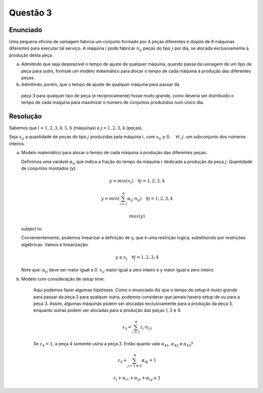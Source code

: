 Questão 3
=========

Enunciado
---------

Uma pequena oficina de usinagem fabrica um conjunto formado por 4 peças diferentes
e dispõe de 6 máquinas diferentes para executar tal serviço.
A máquina :math:`i` pode fabricar :math:`n_{ij}` peças do tipo :math:`j` por dia,
se alocada exclusivamente à produção desta peça.

a.  Admitindo que seja desprezível o tempo de ajuste de qualquer máquina, quando \
    passa da usinagem de um tipo de peça para outro, formule um modelo matemático \
    para alocar o tempo de cada máquina à produção das diferentes peças.  

b.	Admitindo, porém, que o tempo de ajuste de qualquer máquina para passar da \
    peça 3 para qualquer tipo de peça (e reciprocamente) fosse muito grande, como \
    deveria ser distribuído o tempo de cada máquina para maximizar o número de \
    conjuntos produzidos num único dia. 

Resolução
---------

Sabemos que :math:`i = 1, 2, 3, 4, 5, 6` (máquinas) e :math:`j = 1, 2, 3, 4` (peças).

Seja :math:`x_{ij}` a quantidade de peças do tipo :math:`j` produzidas pela máquina :math:`i`,
com :math:`x_{ij} \geq 0, \quad \forall i,j`. um subconjunto dos números inteiros.

a.  Modelo matemático para alocar o tempo de cada máquina à produção das diferentes peças:

    Definimos uma variável :math:`\alpha_{ij}` que indica a fração do tempo da máquina :math:`i` dedicada a produção da peça :math:`j`.
    Quantidade de conjuntos montados (y):

    .. math::

        y = min(x_{j}) \quad \forall j = 1, 2, 3, 4

        y = min \left( \sum_{i=1}^{6} \alpha_{ij} \cdot n_{ij} \right) \quad \forall j = 1, 2, 3, 4

    .. math::

        max(y)

    subject to:

    .. math

        .. \sum_{j=1}^{x} \alpha_{ij} \leq 1, \quad \forall i = 1, 2, 3, 4, 5, 6

    
    Convenientemente, podemos linearizar a definição de y, que é uma restrição logica, substituindo por restrições algébricas.
    Vamos à linearização:

    .. math::

        y \leq x_{j} \quad \forall j = 1, 2, 3, 4

    Note que: :math:`\alpha_{ij}` deve ser maior igual a 0. :math:`x_{ij}` maior igual a zero inteiro e y maior igual a zero inteiro.
        

b. Modelo com consideração de setup time:

    Aqui podemos fazer algumas hipóteses. Como o enunciado diz que o tempo de setup é muito grande
    para passar da peça 3 para qualquer outra, podemos considerar que jamais haverá setup de ou 
    para a peça 3. Assim, algumas máquinas podem ser alocadas exclusivamente para a produção da
    peça 3, enquanto outras podem ser alocadas para a produção das peças 1, 2 e 4.


    .. math::

        x_3 = \sum_{i=1}^{6} z_i \cdot n_{i3}

    Se :math:`z_{4} = 1`, a peça 4 somente usina a peça 3.
    Então quanto vale :math:`\alpha_{41}`, :math:`\alpha_{42}` e :math:`\alpha_{43}`?

    .. math::

        z_{4} + \sum_{j=1 \neq 3}^{4} \alpha_{4j} = 1

        z_{i} + \alpha_{i1} + \alpha_{i2} + \alpha_{iy} \leq 1

